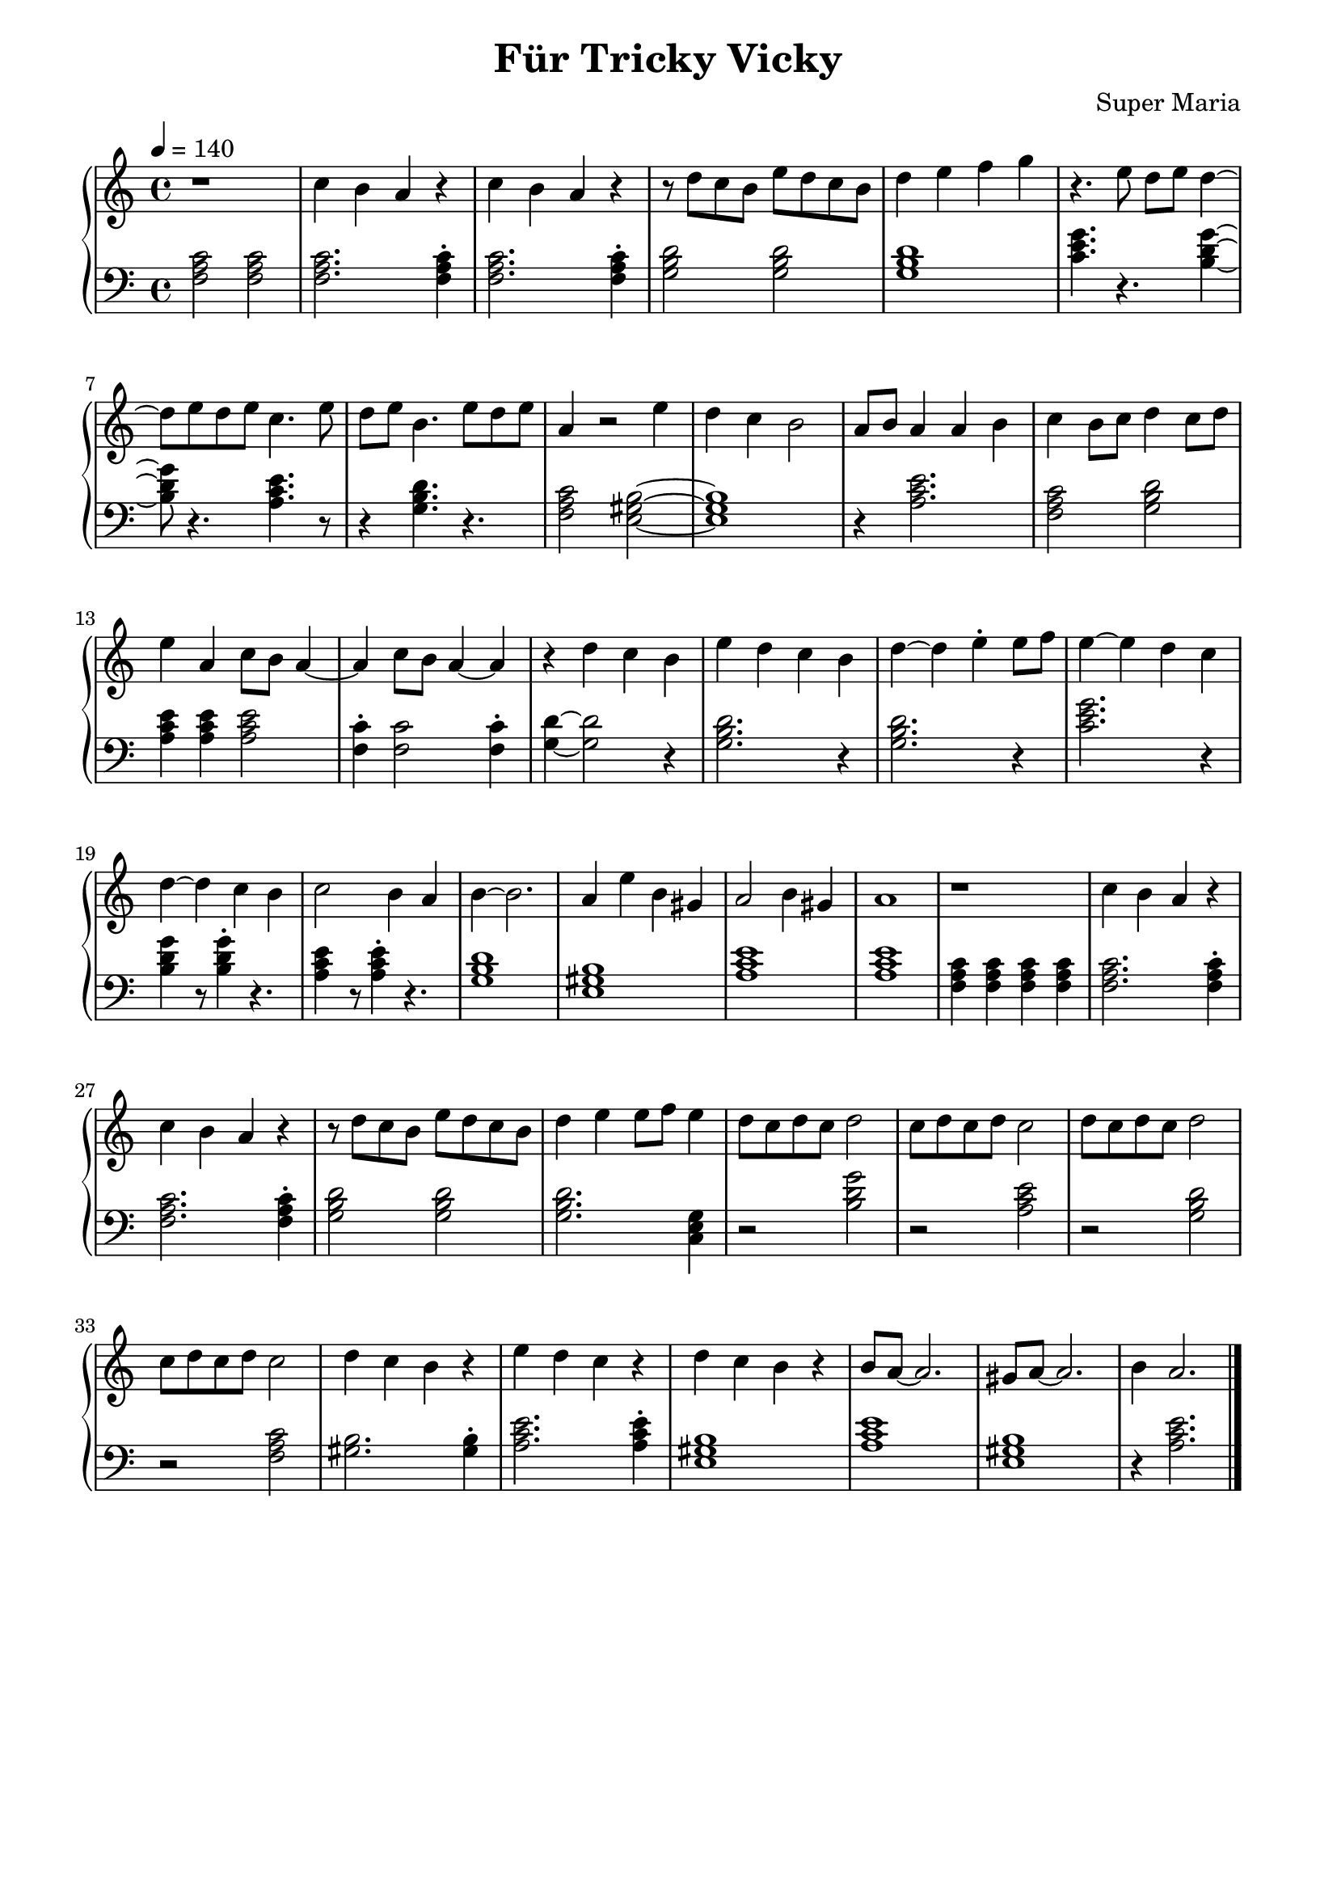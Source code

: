 \header {
	title = "Für Tricky Vicky"
	composer = "Super Maria"
  tagline = ""
}
upper = \relative c' {
  \clef treble
  \key c \major
  \time 4/4
  \tempo 4 = 140

  r1 
  c'4 b a r 
  c4 b a r 
  r8 d c b e8 d c b

  d4 e f g
  r4. e8 d e d4~ 
  d8 e8 d e c4. e8 
  d8 e b4. e8 d e 

  a,4 r2 e'4 
  d4 c b2 a8 b8 
  a4 a b c 
  b8 c8 d4 c8 d8 e4
  
  a,4 c8 b8 a4~ a 
  c8 b a4~ a r4 
  d c b e 
  d c b d~

  d e\staccato e8 f8 e4~

  e4 d c d~
  d4 c4 b 
  c2 b4 
  
  a b4~
  b2. a4 e'4 b4 gis a2 b4 gis a1

  r1 
  c4 b a r 
  c b a r 
  r8 d c b e8 d c b
  
  d4 e e8 f e4
  d8 c d c d2
  
  c8 d c d c2
  d8 c d c d2
  c8 d c d c2
  
  d4 c b r
  e d c r
  d c b r
  b8 a~ a2.
  gis8 a~ a2.
  b4 a2.
  \bar "|."
  %}
}

lower = \relative c {
  \clef bass
  \key c \major
  \time 4/4

  <<c'2 a f>> <<c'2 a f>>
  <<c'2. a f>> <<c'4\staccato a f>>
  <<c'2. a f>> <<c'4\staccato a f>>
  <<d'2 b g>> <<d'2 b g>>

  <<d'1 b g>>
  <<c4. e g>> r4. <<g4~ d b>>
  <<g'8 d b>> r4. <<e4. c a>> r8
  r4 <<d4. b g>> r4.
  
  <<c2 a f>><<b2~ gis e>>
  <<b'1 gis e>> 
  r4 <<e'2. c a>> <<f2 a c>>
  <<g2 b d>> <<e4 c a>> 
  
  <<e'4 c a>> <<e'2 c a>> <<c4\staccato f,>> 
  <<c'2 f,>> <<c'4\staccato f,>> <<d'~ g,>>
  <<d'2 g,>> r4 <<d'2. b g>> r4 
  
  <<d'2. b g>> r4 
  <<g'2. e c>> r4
  <<g'4 d b>> r8 <<g'4\staccato d b>>
  r4. <<e4 c a>> r8 <<e'4\staccato c a>>
  r4. 
  <<d1 b g>>
  <<b1 gis e>>
  <<e'1 c a>>
  <<e'1 c a>>
  % zweiter Teil

  <<c4 a f>> <<c' a f>> <<c' a f>> <<c' a f>>
  <<c'2. a f>> <<c'4\staccato a f>>
  <<c'2. a f>> <<c'4\staccato a f>>
  <<d'2 b g>> <<d'2 b g>>
  
  <<d'2. b g>> <<g4 e c>>
  r2 <<g'' d b>>
  r <<e c a>>
  r <<d b g>>
  r <<c a f>>
  
  <<gis2. b>> <<gis4\staccato b>>
  <<e2. c a>> <<e'4\staccato c a>>
  <<b1 gis e>>
  <<a c e>>
  <<b1 gis e>>
  r4 <<a2. c e>>
 %}
}

\score {
  \new PianoStaff
  <<
    \new Staff = "upper" \upper
    \new Staff = "lower" \lower
  >>
  \layout {
    indent = 0.0
  }
  \midi { 
    \tempo 2 = 140
  }
}
\paper {
  line-width = 180\mm
}